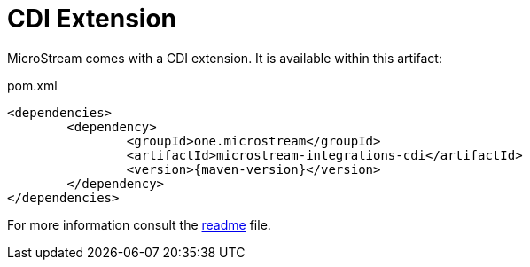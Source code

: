 = CDI Extension

MicroStream comes with a CDI extension.
It is available within this artifact:

[source, xml, title="pom.xml", subs=attributes+]
----
<dependencies>
	<dependency>
		<groupId>one.microstream</groupId>
		<artifactId>microstream-integrations-cdi</artifactId>
		<version>{maven-version}</version>
	</dependency>
</dependencies>
----

For more information consult the https://github.com/microstream-one/microstream/tree/master/integrations/cdi[readme] file.
